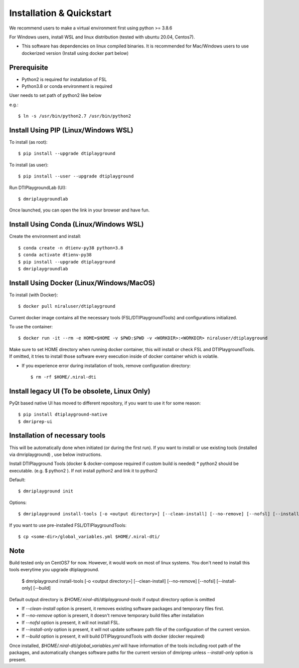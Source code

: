Installation & Quickstart
============================

We recommend users to make a virtual environment first using python >= 3.8.6

For Windows users, install WSL and linux distribution (tested with ubuntu 20.04, Centos7).

* This software has dependencies on linux compiled binaries. It is recommended for Mac/Windows users to use dockerized version (Install using docker part below)


Prerequisite
~~~~~~~~~~~~~~~~~~~~~

* Python2 is required for installation of FSL
* Python3.8 or conda environment is required

User needs to set path of python2 like below

e.g.::

    $ ln -s /usr/bin/python2.7 /usr/bin/python2


Install Using PIP (Linux/Windows WSL)
~~~~~~~~~~~~~~~~~~~~~~~~~~~~~~~~~~~~~~~~~~~~


To install (as root)::

  $ pip install --upgrade dtiplayground

To install (as user)::

  $ pip install --user --upgrade dtiplayground


Run DTIPlaygroundLab (UI)::

    $ dmriplaygroundlab

Once launched, you can open the link in your browser and have fun.

.. image:: _static/dtilab_viewer_tract.png


Install Using Conda (Linux/Windows WSL)
~~~~~~~~~~~~~~~~~~~~~~~~~~~~~~~~~~~~~~~~~

Create the environment and install::

    $ conda create -n dtienv-py38 python=3.8
    $ conda activate dtienv-py38
    $ pip install --upgrade dtiplayground
    $ dmriplaygroundlab



Install Using Docker (Linux/Windows/MacOS)
~~~~~~~~~~~~~~~~~~~~~~~~~~~~~~~~~~~~~~~~~~~~~~

To install (with Docker)::
    
    $ docker pull niraluser/dtiplayground


Current docker image contains all the necessary tools (FSL/DTIPlaygroundTools) and configurations initialized.

To use the container::

    $ docker run -it --rm -e HOME=$HOME -v $PWD:$PWD -v <WORKDIR>:<WORKDIR> niraluser/dtiplayground

Make sure to set HOME directory when running docker container, this will install or check FSL and DTIPlaygroundTools. If omitted, it tries to install those software every execution inside of docker container which is volatile.

* If you experience error during installation of tools, remove configuration directory::

    $ rm -rf $HOME/.niral-dti






Install legacy UI (To be obsolete, Linux Only)
~~~~~~~~~~~~~~~~~~~~~~~~~~~~~~~~~~~~~~~~~~~~~~~~~~~~~~

PyQt based native UI has moved to different repository, if you want to use it for some reason::

    $ pip install dtiplayground-native
    $ dmriprep-ui


Installation of necessary tools
~~~~~~~~~~~~~~~~~~~~~~~~~~~~~~~~~~~

This will be automatically done when initiated (or during the first run). If you want to install or use existing tools (installed via dmriplayground) , use below instructions.

Install DTIPlayground Tools (docker & docker-compose required if custom build is needed) 
* python2 should be executable. (e.g. $ python2 ). If not install python2 and link it to python2 

Default::

    $ dmriplayground init

Options::

    $ dmriplayground install-tools [-o <output directory>] [--clean-install] [--no-remove] [--nofsl] [--install-only] [--build]


If you want to use pre-installed FSL/DTIPlaygroundTools::

    $ cp <some-dir>/global_variables.yml $HOME/.niral-dti/


Note
~~~~
Build tested only on CentOS7 for now. However, it would work on most of linux systems. You don't need to install this tools everytime you upgrade dtiplayground.

    $ dmriplayground install-tools [-o <output directory>] [--clean-install] [--no-remove] [--nofsl] [--install-only] [--build]

Default output directory is `$HOME/.niral-dti/dtiplayground-tools` if output directory option is omitted

* If `--clean-install` option is present, it removes existing software packages and temporary files first.
* If `--no-remove` option is present, it doesn't remove temporary build files after installation
* If `--nofsl` option is present, it will not install FSL.
* If `--install-only` option is present, it will not update software path file of the configuration of the current version.
* If `--build` option is present, it will build DTIPlaygroundTools with docker (docker required)

Once installed, `$HOME/.niral-dti/global_variables.yml` will have information of the tools including root path of the packages, and automatically changes software paths for the current version of dmriprep unless `--install-only` option is present.


